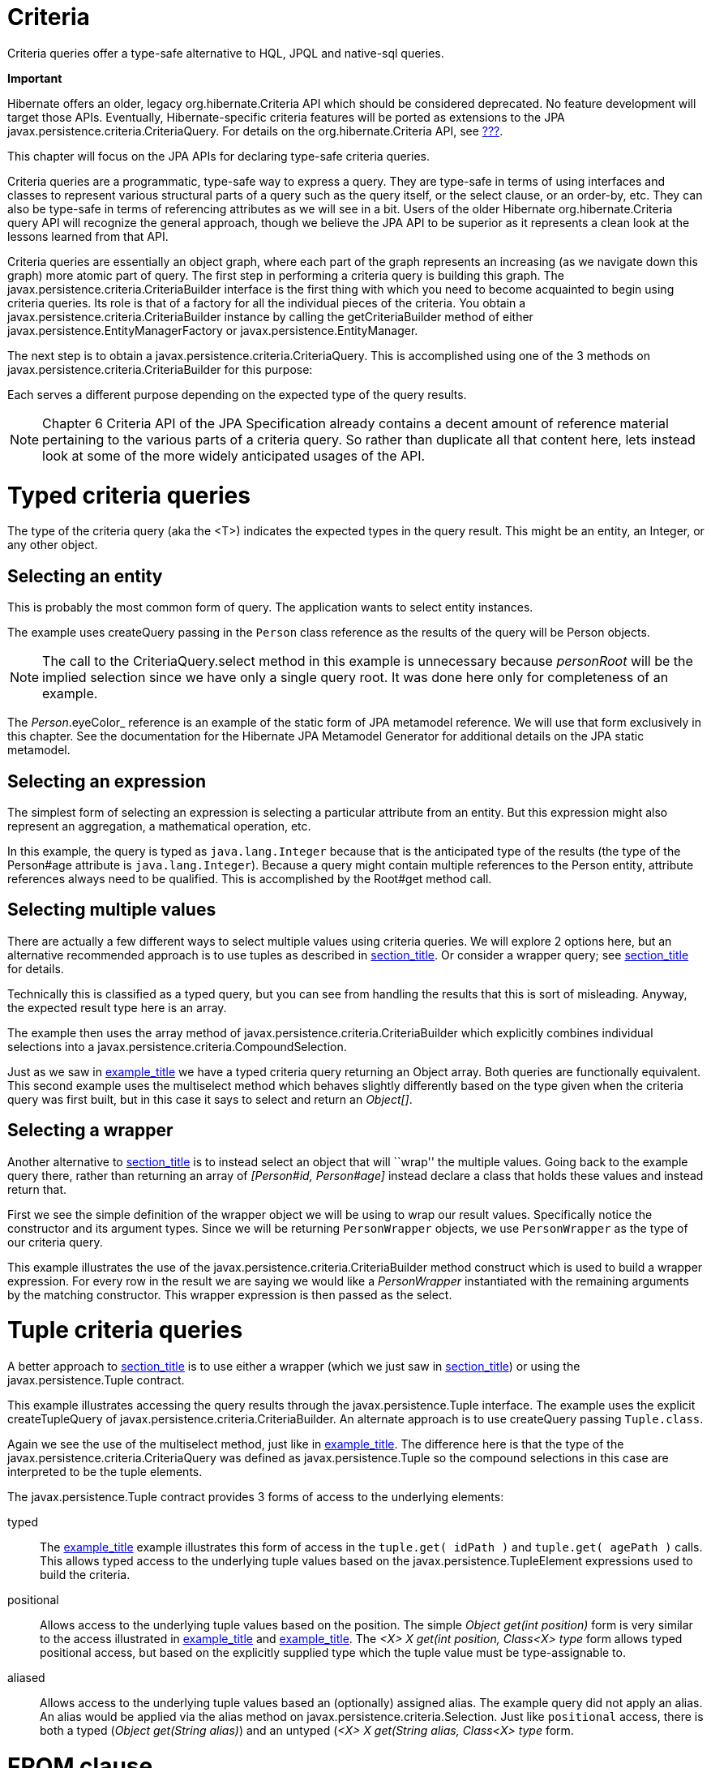 [[criteria]]
= Criteria

Criteria queries offer a type-safe alternative to HQL, JPQL and
native-sql queries.

====
*Important*

Hibernate offers an older, legacy org.hibernate.Criteria API which
should be considered deprecated. No feature development will target
those APIs. Eventually, Hibernate-specific criteria features will be
ported as extensions to the JPA
javax.persistence.criteria.CriteriaQuery. For details on the
org.hibernate.Criteria API, see link:#appendix-legacy-criteria[???].

This chapter will focus on the JPA APIs for declaring type-safe criteria
queries.
====

Criteria queries are a programmatic, type-safe way to express a query.
They are type-safe in terms of using interfaces and classes to represent
various structural parts of a query such as the query itself, or the
select clause, or an order-by, etc. They can also be type-safe in terms
of referencing attributes as we will see in a bit. Users of the older
Hibernate org.hibernate.Criteria query API will recognize the general
approach, though we believe the JPA API to be superior as it represents
a clean look at the lessons learned from that API.

Criteria queries are essentially an object graph, where each part of the
graph represents an increasing (as we navigate down this graph) more
atomic part of query. The first step in performing a criteria query is
building this graph. The javax.persistence.criteria.CriteriaBuilder
interface is the first thing with which you need to become acquainted to
begin using criteria queries. Its role is that of a factory for all the
individual pieces of the criteria. You obtain a
javax.persistence.criteria.CriteriaBuilder instance by calling the
getCriteriaBuilder method of either
javax.persistence.EntityManagerFactory or
javax.persistence.EntityManager.

The next step is to obtain a javax.persistence.criteria.CriteriaQuery.
This is accomplished using one of the 3 methods on
javax.persistence.criteria.CriteriaBuilder for this purpose:

Each serves a different purpose depending on the expected type of the
query results.

====
[NOTE]

Chapter 6 Criteria API of the JPA Specification already contains a
decent amount of reference material pertaining to the various parts of a
criteria query. So rather than duplicate all that content here, lets
instead look at some of the more widely anticipated usages of the API.
====

[[querycriteria-typedquery]]
= Typed criteria queries

The type of the criteria query (aka the <T>) indicates the expected
types in the query result. This might be an entity, an Integer, or any
other object.

[[querycriteria-typedquery-entity]]
== Selecting an entity

This is probably the most common form of query. The application wants to
select entity instances.

The example uses createQuery passing in the `Person` class reference as
the results of the query will be Person objects.

====
[NOTE]

The call to the CriteriaQuery.select method in this example is
unnecessary because _personRoot_ will be the implied selection since we
have only a single query root. It was done here only for completeness of
an example.

The _Person_.eyeColor_ reference is an example of the static form of JPA
metamodel reference. We will use that form exclusively in this chapter.
See the documentation for the Hibernate JPA Metamodel Generator for
additional details on the JPA static metamodel.
====

[[querycriteria-typedquery-expression]]
== Selecting an expression

The simplest form of selecting an expression is selecting a particular
attribute from an entity. But this expression might also represent an
aggregation, a mathematical operation, etc.

In this example, the query is typed as `java.lang.Integer` because that
is the anticipated type of the results (the type of the Person#age
attribute is `java.lang.Integer`). Because a query might contain
multiple references to the Person entity, attribute references always
need to be qualified. This is accomplished by the Root#get method call.

[[querycriteria-typedquery-multiselect]]
== Selecting multiple values

There are actually a few different ways to select multiple values using
criteria queries. We will explore 2 options here, but an alternative
recommended approach is to use tuples as described in
link:#querycriteria-tuple[section_title]. Or consider a wrapper query;
see link:#querycriteria-typedquery-construct[section_title] for details.

Technically this is classified as a typed query, but you can see from
handling the results that this is sort of misleading. Anyway, the
expected result type here is an array.

The example then uses the array method of
javax.persistence.criteria.CriteriaBuilder which explicitly combines
individual selections into a
javax.persistence.criteria.CompoundSelection.

Just as we saw in link:#ex-criteria-typedquery-array[example_title] we
have a typed criteria query returning an Object array. Both queries are
functionally equivalent. This second example uses the multiselect method
which behaves slightly differently based on the type given when the
criteria query was first built, but in this case it says to select and
return an __Object[]__.

[[querycriteria-typedquery-construct]]
== Selecting a wrapper

Another alternative to
link:#querycriteria-typedquery-multiselect[section_title] is to instead
select an object that will ``wrap'' the multiple values. Going back to
the example query there, rather than returning an array of _[Person#id,
Person#age]_ instead declare a class that holds these values and instead
return that.

First we see the simple definition of the wrapper object we will be
using to wrap our result values. Specifically notice the constructor and
its argument types. Since we will be returning `PersonWrapper` objects,
we use `PersonWrapper` as the type of our criteria query.

This example illustrates the use of the
javax.persistence.criteria.CriteriaBuilder method construct which is
used to build a wrapper expression. For every row in the result we are
saying we would like a _PersonWrapper_ instantiated with the remaining
arguments by the matching constructor. This wrapper expression is then
passed as the select.

[[querycriteria-tuple]]
= Tuple criteria queries

A better approach to
link:#querycriteria-typedquery-multiselect[section_title] is to use
either a wrapper (which we just saw in
link:#querycriteria-typedquery-construct[section_title]) or using the
javax.persistence.Tuple contract.

This example illustrates accessing the query results through the
javax.persistence.Tuple interface. The example uses the explicit
createTupleQuery of javax.persistence.criteria.CriteriaBuilder. An
alternate approach is to use createQuery passing `Tuple.class`.

Again we see the use of the multiselect method, just like in
link:#ex-criteria-typedquery-array2[example_title]. The difference here
is that the type of the javax.persistence.criteria.CriteriaQuery was
defined as javax.persistence.Tuple so the compound selections in this
case are interpreted to be the tuple elements.

The javax.persistence.Tuple contract provides 3 forms of access to the
underlying elements:

typed::
  The link:#ex-criteria-typedquery-tuple[example_title] example
  illustrates this form of access in the `tuple.get( idPath )` and
  `tuple.get( agePath )` calls. This allows typed access to the
  underlying tuple values based on the javax.persistence.TupleElement
  expressions used to build the criteria.
positional::
  Allows access to the underlying tuple values based on the position.
  The simple _Object get(int position)_ form is very similar to the
  access illustrated in
  link:#ex-criteria-typedquery-array[example_title] and
  link:#ex-criteria-typedquery-array2[example_title]. The _<X> X get(int
  position, Class<X> type_ form allows typed positional access, but
  based on the explicitly supplied type which the tuple value must be
  type-assignable to.
aliased::
  Allows access to the underlying tuple values based an (optionally)
  assigned alias. The example query did not apply an alias. An alias
  would be applied via the alias method on
  javax.persistence.criteria.Selection. Just like `positional` access,
  there is both a typed (__Object get(String alias)__) and an untyped
  (__<X> X get(String alias, Class<X> type__ form.

[[querycriteria-from]]
= FROM clause

====
A CriteriaQuery object defines a query over one or more entity,
embeddable, or basic abstract schema types. The root objects of the
query are entities, from which the other types are reached by
navigation.

— JPA Specification, section 6.5.2 Query Roots, pg 262
====

====
[NOTE]

All the individual parts of the FROM clause (roots, joins, paths)
implement the javax.persistence.criteria.From interface.
====

[[querycriteria-from-root]]
== Roots

Roots define the basis from which all joins, paths and attributes are
available in the query. A root is always an entity type. Roots are
defined and added to the criteria by the overloaded from methods on
javax.persistence.criteria.CriteriaQuery:

Criteria queries may define multiple roots, the effect of which is to
create a cartesian product between the newly added root and the others.
Here is an example matching all single men and all single women:

[[querycriteria-from-join]]
== Joins

Joins allow navigation from other javax.persistence.criteria.From to
either association or embedded attributes. Joins are created by the
numerous overloaded join methods of the javax.persistence.criteria.From
interface

[[querycriteria-from-fetch]]
== Fetches

Just like in HQL and JPQL, criteria queries can specify that associated
data be fetched along with the owner. Fetches are created by the
numerous overloaded fetch methods of the javax.persistence.criteria.From
interface.

====
[NOTE]

Technically speaking, embedded attributes are always fetched with their
owner. However in order to define the fetching of _Address#country_ we
needed a javax.persistence.criteria.Fetch for its parent path.
====

[[querycriteria-path]]
= Path expressions

====
[NOTE]

Roots, joins and fetches are themselves paths as well.
====

[[querycriteria-param]]
= Using parameters

Use the parameter method of javax.persistence.criteria.CriteriaBuilder
to obtain a parameter reference. Then use the parameter reference to
bind the parameter value to the javax.persistence.Query
